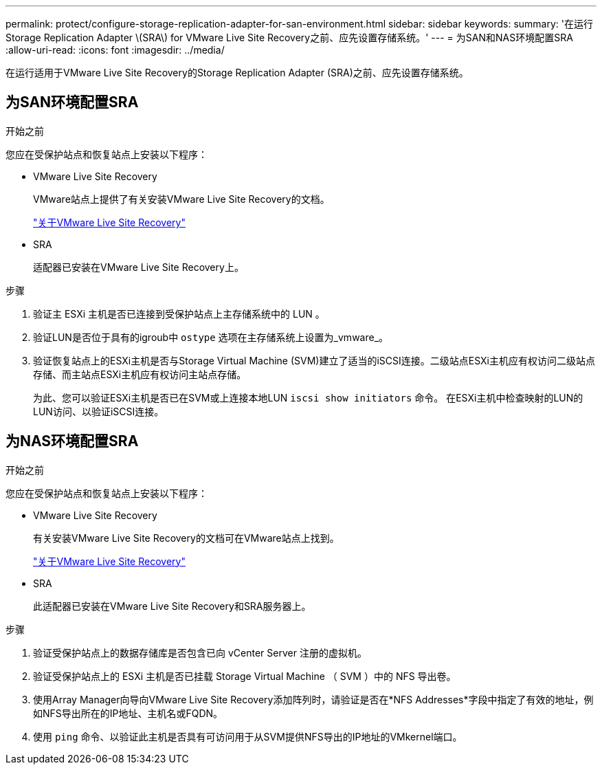 ---
permalink: protect/configure-storage-replication-adapter-for-san-environment.html 
sidebar: sidebar 
keywords:  
summary: '在运行Storage Replication Adapter \(SRA\) for VMware Live Site Recovery之前、应先设置存储系统。' 
---
= 为SAN和NAS环境配置SRA
:allow-uri-read: 
:icons: font
:imagesdir: ../media/


[role="lead"]
在运行适用于VMware Live Site Recovery的Storage Replication Adapter (SRA)之前、应先设置存储系统。



== 为SAN环境配置SRA

.开始之前
您应在受保护站点和恢复站点上安装以下程序：

* VMware Live Site Recovery
+
VMware站点上提供了有关安装VMware Live Site Recovery的文档。

+
https://techdocs.broadcom.com/us/en/vmware-cis/live-recovery/live-site-recovery/9-0/about-vmware-live-site-recovery-installation-and-configuration.html["关于VMware Live Site Recovery"]

* SRA
+
适配器已安装在VMware Live Site Recovery上。



.步骤
. 验证主 ESXi 主机是否已连接到受保护站点上主存储系统中的 LUN 。
. 验证LUN是否位于具有的igroub中 `ostype` 选项在主存储系统上设置为_vmware_。
. 验证恢复站点上的ESXi主机是否与Storage Virtual Machine (SVM)建立了适当的iSCSI连接。二级站点ESXi主机应有权访问二级站点存储、而主站点ESXi主机应有权访问主站点存储。
+
为此、您可以验证ESXi主机是否已在SVM或上连接本地LUN `iscsi show initiators` 命令。
在ESXi主机中检查映射的LUN的LUN访问、以验证iSCSI连接。





== 为NAS环境配置SRA

.开始之前
您应在受保护站点和恢复站点上安装以下程序：

* VMware Live Site Recovery
+
有关安装VMware Live Site Recovery的文档可在VMware站点上找到。

+
https://techdocs.broadcom.com/us/en/vmware-cis/live-recovery/live-site-recovery/9-0/about-vmware-live-site-recovery-installation-and-configuration.html["关于VMware Live Site Recovery"]

* SRA
+
此适配器已安装在VMware Live Site Recovery和SRA服务器上。



.步骤
. 验证受保护站点上的数据存储库是否包含已向 vCenter Server 注册的虚拟机。
. 验证受保护站点上的 ESXi 主机是否已挂载 Storage Virtual Machine （ SVM ）中的 NFS 导出卷。
. 使用Array Manager向导向VMware Live Site Recovery添加阵列时，请验证是否在*NFS Addresses*字段中指定了有效的地址，例如NFS导出所在的IP地址、主机名或FQDN。
. 使用 `ping` 命令、以验证此主机是否具有可访问用于从SVM提供NFS导出的IP地址的VMkernel端口。

